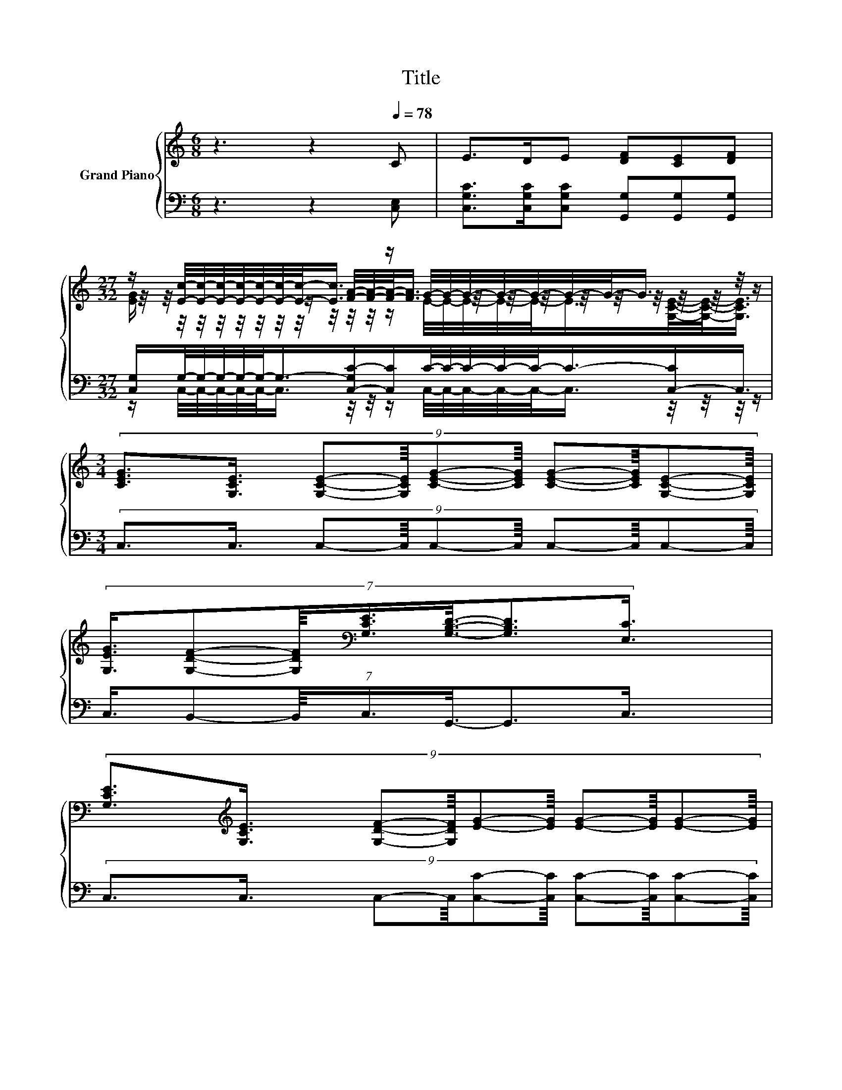 X:1
T:Title
%%score { ( 1 3 4 ) | ( 2 5 ) }
L:1/8
M:6/8
K:C
V:1 treble nm="Grand Piano"
V:3 treble 
V:4 treble 
V:2 bass 
V:5 bass 
V:1
 z3 z2[Q:1/4=78] C | E>DE [DF][CE][DF] | %2
[M:27/32] z/ [Ec]/4-[Ec]/4-[Ec]/4-[Ec]/4-[Ec]/4-[Ec]/4-[Ec]/-<[Ec]/ z/ G/4-G/4-G/4-G/4-G/4-G/4-G/-<G/ z/4 z/ | %3
[M:3/4] (9:8:10[CEG]3/2[G,CE]3/4 [G,CE]-[G,CE]/8[CEG]-[CEG]/8 [CEG]-[CEG]/8[G,CE]-[G,CE]/8 | %4
 (7:8:7[G,EG]3/4[G,DF]-[G,DF]/8[K:bass][G,CE]3/4[G,B,D]3/8-[G,B,D]3/2[E,C]3/4 | %5
 (9:8:10[G,CE]3/2[K:treble][G,CE]3/4 [G,DF]-[G,DF]/8[EG]-[EG]/8 [EG]-[EG]/8[EG]-[EG]/8 | %6
 (7:8:7[Fc]3/4[GB]-[GB]/8[FA]3/4[EG]3/8- [EG]2- [EG]/4 |[M:1/8] [EG] | %8
[M:3/4] (7:8:7[FA]3/2-[FA]3/8[FB]3/8[FB]3/8[Ec]3/8[Ec]3/2[K:bass][E,C]3/4 | %9
 (3[G,CE]/[G,CE]/- [G,CE]2 z [E,C]3 | %10
 (9:8:9[CEG]2- [CEG]/4 [G,CE]3/8[CEG]3/4[Ec]3/8-[Ec]3/2-[Ec]3/8[Ec]3/8[Ec]3/4 | %11
 (7:8:7d3/4c-c/8A3/4[EG]3/8- [EG]2- [EG]/4 | %12
 (9:8:9A2- A/4 A3/8A3/4[^Fd]3/8-[Fd]3/2-[Fd]3/8[Fc]3/8[Fc]3/4 | %13
 (7:8:7B3/2-B3/8c3/8c3/8d3/8- d2- d/4 | %14
 (9:8:9e2- e/4 [Ge]3/8[Fd]3/4[Ec]3/8-[Ec]3/2-[Ec]3/8[Ec]3/8[Ec]3/4 | (3[Fd]/[Fc]/- [Fc]2 z [EG]3 | %16
 (7:8:7[FA]3/2-[FA]3/8[FB]3/8[FB]3/8[Ec]3/8[Ec]3/2[Ec]3/4 | z2 [Fd]-[Fd]/4 z/4 z/ z2 |] %18
V:2
 z3 z2 [C,E,] | [C,G,C]>[C,G,C][C,G,C] [G,,G,][G,,G,][G,,G,] | %2
[M:27/32] [C,G,]/G,/4-G,/4-G,/4-G,/4-G,/-<G,/-[C,-G,C-]/[C,C]/C/4-C/4-C/4-C/4-C/-<C/-[C,-C]/C,3/4 | %3
[M:3/4] (9:8:10C,3/2C,3/4 C,-C,/8C,-C,/8 C,-C,/8C,-C,/8 | %4
 (7:8:7C,3/4B,,-B,,/8C,3/4G,,3/8-G,,3/2C,3/4 | %5
 (9:8:10C,3/2C,3/4 C,-C,/8[C,C]-[C,C]/8 [C,C]-[C,C]/8[C,C]-[C,C]/8 | %6
 (7:8:7[F,A,]3/4[F,B,]-[F,B,]/8[F,C]3/4[C,C]3/8- [C,C]2- [C,C]/4 |[M:1/8] [C,C] | %8
[M:3/4] (7:8:7[F,C]3/2-[F,C]3/8[D,G,]3/8[D,G,]3/8[C,G,]3/8[C,G,]3/2C,3/4 | (3G,,/G,,/- G,,2 z C,3 | %10
 (9:8:9C,2- C,/4 C,3/8C,3/4[C,G,]3/8-[C,G,]3/2-[C,G,]3/8[C,G,]3/8[C,G,]3/4 | %11
 (7:8:7[F,A,F]3/4[F,A,F]-[F,A,F]/8[F,CF]3/4[C,C]3/8- [C,C]2- [C,C]/4 | %12
 (9:8:9[F,CF]2- [F,CF]/4 [F,CF]3/8[F,CF]3/4[D,D]3/8-[D,D]3/2-[D,D]3/8[D,D]3/8[D,D]3/4 | %13
 (7:8:7[G,DG]3/2-[G,DG]3/8[A,D^F]3/8[A,DF]3/8[B,D=F]3/8- [B,DF]2- [B,DF]/4 | %14
 (9:8:9[CG]2- [CG]/4[K:bass] [C,C]3/8[C,C]3/4[C,G,]3/8-[C,G,]3/2-[C,G,]3/8[C,_B,]3/8[C,B,]3/4 | %15
 (3[E,A,]/[F,A,]/- [F,A,]2 C [C,C]3 | %16
 (7:8:7[F,C]3/2-[F,C]3/8[D,G,]3/8[D,G,]3/8[C,G,]3/8[C,G,]3/2[C,G,]3/4 | z2 .G,2 z2 |] %18
V:3
 x6 | x6 | %2
[M:27/32] z/4 z/4 z/4 z/4 z/4 z/4 z/4 z/4 z/ [FA]/4-[FA]/4-[FA]/-<[FA]/ z/4 z/4 z/4 z/4 z/4 z/4 z/4 z/4 z/4 z/ | %3
[M:3/4] x6 | x2[K:bass] x247/64 | x4/3[K:treble] x14/3 | x6 |[M:1/8] x |[M:3/4] x5[K:bass] x55/64 | %9
 z2 [F,B,D]-[F,B,D]/4 z/4 z/ z2 | x6 | x6 | x6 | x6 | x6 | z2 [FA]-[FA]/4 z/4 z/ z2 | x6 | %17
 (3[Ec]/[Ge]/- [Ge]2 z [Ec]3 |] %18
V:4
 x6 | x6 | %2
[M:27/32] [EG]/ z/4 z/4 z/4 z/4 z/4 z/4 z/4 z/4 z/4 z/4 z/ E/4-E/4-E/4-E/4-E/-<E/[G,CE]/4-[G,CE]/-<[G,CE]/ | %3
[M:3/4] x6 | x2[K:bass] x247/64 | x4/3[K:treble] x14/3 | x6 |[M:1/8] x |[M:3/4] x5[K:bass] x55/64 | %9
 x6 | x6 | x6 | x6 | x6 | x6 | x6 | x6 | x6 |] %18
V:5
 x6 | x6 | %2
[M:27/32] z/ C,/4-C,/4-C,/4-C,/4-C,/-<C,/ z/4 z/4 z/ C,/4-C,/4-C,/4-C,/4-C,/-<C,/ z/4 z/4 z/4 z/ | %3
[M:3/4] x6 | x6 | x6 | x6 |[M:1/8] x |[M:3/4] x6 | z2 G,,-G,,/4 z/4 z/ z2 | x6 | x6 | x6 | x6 | %14
 x2[K:bass] x4 | z2 F,-F,/4 z/4 z/ z2 | x6 | %17
 (3[G,,G,]/[G,,G,]/- [G,,G,]2 G,,-[G,,C,-G,-]/<[C,G,]/- [C,G,]2 |] %18

